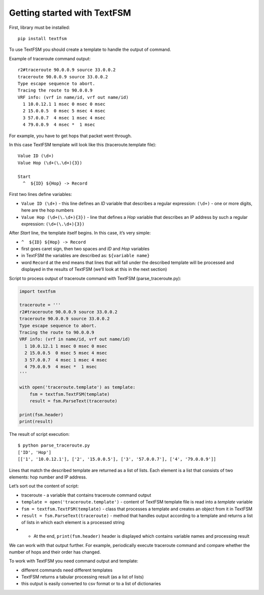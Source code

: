 Getting started with TextFSM
=======================

First, library must be installed:

::

    pip install textfsm

To use TextFSM you should create a template to handle the output of command.

Example of traceroute command output:

::

    r2#traceroute 90.0.0.9 source 33.0.0.2
    traceroute 90.0.0.9 source 33.0.0.2
    Type escape sequence to abort.
    Tracing the route to 90.0.0.9
    VRF info: (vrf in name/id, vrf out name/id)
      1 10.0.12.1 1 msec 0 msec 0 msec
      2 15.0.0.5  0 msec 5 msec 4 msec
      3 57.0.0.7  4 msec 1 msec 4 msec
      4 79.0.0.9  4 msec *  1 msec

For example, you have to get hops that packet went through.

In this case TextFSM template will look like this (traceroute.template file):

::

    Value ID (\d+)
    Value Hop (\d+(\.\d+){3})

    Start
      ^  ${ID} ${Hop} -> Record

First two lines define variables:

* ``Value ID (\d+)`` - this line defines an *ID* variable that describes a regular expression: ``(\d+)`` - one or more digits, here are the hop numbers
* ``Value Hop (\d+(\.\d+){3})`` - line that defines a *Hop* variable that describes an IP address by such a regular expression: ``(\d+(\.\d+){3})``

After *Start* line, the template itself begins. In this case, it’s very simple:

* ``^  ${ID} ${Hop} -> Record`` 
* first goes caret sign, then two spaces and *ID* and *Hop* variables
* in TextFSM the variables are described as: ``${variable name}`` 
* word ``Record`` at the end means that lines that will fall under the described template will be processed and displayed in the results of TextFSM (we’ll look at this in the next section)

Script to process output of traceroute command with TextFSM  (parse_traceroute.py):

.. code:: python

    import textfsm

    traceroute = '''
    r2#traceroute 90.0.0.9 source 33.0.0.2
    traceroute 90.0.0.9 source 33.0.0.2
    Type escape sequence to abort.
    Tracing the route to 90.0.0.9
    VRF info: (vrf in name/id, vrf out name/id)
      1 10.0.12.1 1 msec 0 msec 0 msec
      2 15.0.0.5  0 msec 5 msec 4 msec
      3 57.0.0.7  4 msec 1 msec 4 msec
      4 79.0.0.9  4 msec *  1 msec
    '''

    with open('traceroute.template') as template:
        fsm = textfsm.TextFSM(template)
        result = fsm.ParseText(traceroute)

    print(fsm.header)
    print(result)

The result of script execution:

::

    $ python parse_traceroute.py
    ['ID', 'Hop']
    [['1', '10.0.12.1'], ['2', '15.0.0.5'], ['3', '57.0.0.7'], ['4', '79.0.0.9']]

Lines that match the described template are returned as a list of lists. Each element is a list that consists of two elements: hop number and IP address.

Let’s sort out the content of script:

* traceroute - a variable that contains traceroute command output 
* ``template = open('traceroute.template')`` - content of TextFSM template file is read into a *template* variable
* ``fsm = textfsm.TextFSM(template)`` - class that processes a template and creates an object from it in TextFSM
* ``result = fsm.ParseText(traceroute)`` - method that handles output according to a template and returns a list of lists in which each element is a processed string 
* •	At the end, ``print(fsm.header)`` header is displayed which contains variable names and processing result

We can work with that output further. For example, periodically execute traceroute command and compare whether the number of hops and their order has changed.

To work with TextFSM you need command output and template: 

* different commands need different templates 
* TextFSM returns a tabular processing result (as a list of lists)
* this output is easily converted to csv format or to a list of dictionaries


